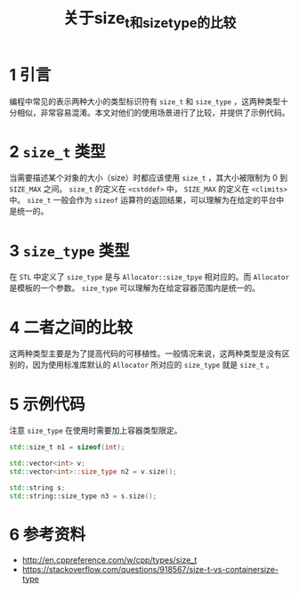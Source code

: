 #+BEGIN_COMMENT
.. title: 关于size_t和size_type的比较
.. slug: size_t-and-size_type
.. date: 2018-01-08 17:27:13 UTC+08:00
.. tags: cpp, syntax
.. category: cpp
.. link: 
.. description: 
.. type: text
#+END_COMMENT

#+TITLE:关于size_t和size_type的比较

* 1 引言
  编程中常见的表示两种大小的类型标识符有 =size_t= 和 =size_type= ，这两种类型十分相似，非常容易混淆。本文对他们的使用场景进行了比较，并提供了示例代码。

* 2 =size_t= 类型
  当需要描述某个对象的大小（size）时都应该使用 =size_t= ，其大小被限制为 0 到 =SIZE_MAX= 之间。
  =size_t= 的定义在 =<cstddef>= 中， =SIZE_MAX= 的定义在 =<climits>= 中。
  =size_t= 一般会作为 =sizeof= 运算符的返回结果，可以理解为在给定的平台中是统一的。
  
* 3 =size_type= 类型
  在 =STL= 中定义了 =size_type= 是与 =Allocator::size_tpye= 相对应的。而 =Allocator= 是模板的一个参数。
  =size_type= 可以理解为在给定容器范围内是统一的。

* 4 二者之间的比较
  这两种类型主要是为了提高代码的可移植性。一般情况来说，这两种类型是没有区别的，因为使用标准库默认的 =Allocator= 所对应的 =size_type= 就是 =size_t= 。


* 5 示例代码
注意 =size_type= 在使用时需要加上容器类型限定。
#+BEGIN_SRC cpp
std::size_t n1 = sizeof(int);

std::vector<int> v;
std::vector<int>::size_type n2 = v.size();

std::string s;
std::string::size_type n3 = s.size();
#+END_SRC
  
* 6 参考资料
  - http://en.cppreference.com/w/cpp/types/size_t
  - https://stackoverflow.com/questions/918567/size-t-vs-containersize-type

